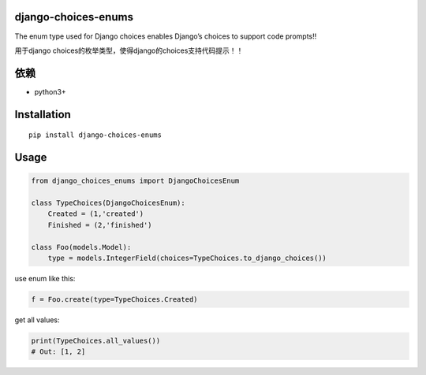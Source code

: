 django-choices-enums
====================

The enum type used for Django choices enables Django’s choices to
support code prompts!!

用于django choices的枚举类型，使得django的choices支持代码提示！！

依赖
====

-  python3+

Installation
============

::

   pip install django-choices-enums

Usage
=====

.. code:: python

   from django_choices_enums import DjangoChoicesEnum

   class TypeChoices(DjangoChoicesEnum):
       Created = (1,'created')
       Finished = (2,'finished')

   class Foo(models.Model):
       type = models.IntegerField(choices=TypeChoices.to_django_choices())

use enum like this:

.. code:: python

   f = Foo.create(type=TypeChoices.Created)

get all values:

.. code:: python

   print(TypeChoices.all_values())
   # Out: [1, 2]